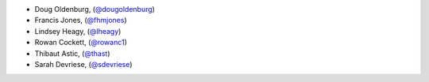 - Doug Oldenburg, (`@dougoldenburg <https://github.com/dougoldenburg/>`_)
- Francis Jones,  (`@fhmjones <https://github.com/fhmjones/>`_)


- Lindsey Heagy, (`@lheagy <https://github.com/lheagy/>`_)
- Rowan Cockett, (`@rowanc1 <https://github.com/rowanc1/>`_)
- Thibaut Astic, (`@thast <https://github.com/thast>`_)
- Sarah Devriese, (`@sdevriese <https://github.com/sdevriese>`_)
